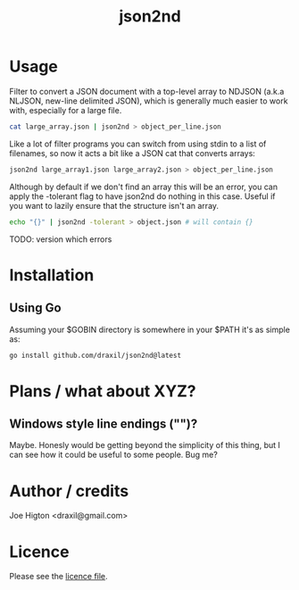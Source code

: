#+TITLE: json2nd

* Usage

Filter to convert a JSON document with a top-level array to NDJSON (a.k.a NLJSON, new-line delimited JSON), which is generally much easier to work with, especially for a large file.

#+begin_src sh
  cat large_array.json | json2nd > object_per_line.json
#+end_src

Like a lot of filter programs you can switch from using stdin to a list of filenames, so now it acts a bit like a JSON cat that converts arrays:

#+begin_src sh
  json2nd large_array1.json large_array2.json > object_per_line.json
#+end_src

Although by default if we don't find an array this will be an error, you can apply the -tolerant flag to have json2nd do nothing in this case. Useful if you want to lazily ensure that the structure isn't an array.

#+begin_src sh
  echo "{}" | json2nd -tolerant > object.json # will contain {}
#+end_src

TODO: version which errors


* Installation

** Using Go

Assuming your $GOBIN directory is somewhere in your $PATH it's as simple as:

#+begin_src sh
  go install github.com/draxil/json2nd@latest
#+end_src

* Plans / what about XYZ?

** Windows style line endings ("\r\n")?

Maybe. Honesly would be getting beyond the simplicity of this thing, but I can see how it could be useful to some people. Bug me?

* Author / credits

Joe Higton <draxil@gmail.com>

* Licence

Please see the [[./LICENSE][licence file]].
